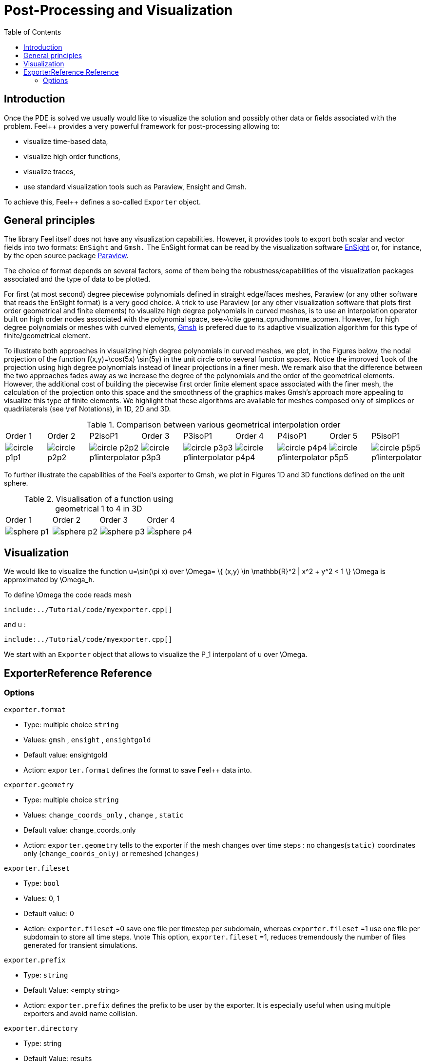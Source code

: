 = Post-Processing and Visualization
:toc:

== Introduction

Once the PDE is solved we usually would like to
visualize the solution and possibly other data or fields associated with the problem. Feel++ provides a very powerful framework for  post-processing allowing to:

  * visualize time-based data,
  
  * visualize high order functions,
  
  * visualize traces,
  
  * use standard visualization tools such as Paraview, Ensight and Gmsh.

To achieve this, Feel++ defines a so-called `Exporter`  object.

==  General principles

The library Feel itself does not have any visualization capabilities. However, it provides tools to export both scalar and
vector fields into two formats: `EnSight`  and `Gmsh.`  The EnSight format   can be read by the visualization software http://www.ensight.com[EnSight]  or, for instance, by the open source package http://www.paraview.org[Paraview].

The choice of format depends on several factors, some of them being  the robustness/capabilities of the visualization packages associated  and the type of data to be plotted.

For first (at most second) degree piecewise polynomials defined in straight edge/faces meshes, Paraview (or any other software that  reads the EnSight format) is a very good choice. A trick to use   Paraview (or any other visualization software that plots first order  geometrical and finite elements) to visualize high degree polynomials in curved meshes, is to use an interpolation operator built on high order nodes associated with the polynomial space,  see~\cite gpena_cprudhomme_acomen. However, for high degree  polynomials or meshes with curved elements, http://geuz.org/gmsh[Gmsh] is prefered due to its adaptive visualization algorithm for this type of finite/geometrical element.

To illustrate both approaches in visualizing high degree polynomials in curved meshes, we plot, in the Figures below, the nodal  projection of the function $$f(x,y)=\cos(5x) \sin(5y)$$ in the  unit circle onto several function spaces. Notice the improved
``look`` of the projection using high degree polynomials instead of linear projections in a finer mesh. We remark also that the difference between the two approaches fades away as we increase the  degree of the polynomials and the order of the geometrical elements. However, the additional cost of building the piecewise first order finite element space associated with the finer mesh, the  calculation of the projection onto this space and the smoothness of the graphics makes Gmsh's approach more appealing to visualize this type of finite elements. We highlight that these algorithms are available for meshes composed only of simplices or quadrilaterals (see \ref Notations), in 1D, 2D and 3D.

.Comparison between various geometrical interpolation order
|===
| Order 1 | Order 2 | P2isoP1| Order 3 | P3isoP1 | Order 4 | P4isoP1 | Order 5 | P5isoP1
|image:../pngs/visualisation/circle_p1p1.png[]
|image:../pngs/visualisation/circle_p2p2.png[] 
|image:../pngs/visualisation/circle_p2p2_p1interpolator.png[]
|image:../pngs/visualisation/circle_p3p3.png[]
| image:../pngs/visualisation/circle_p3p3_p1interpolator.png[]
| image:../pngs/visualisation/circle_p4p4.png[] 
| image:../pngs/visualisation/circle_p4p4_p1interpolator.png[] 
| image:../pngs/visualisation/circle_p5p5.png[] 
| image:../pngs/visualisation/circle_p5p5_p1interpolator.png[]
|===

To further illustrate the capabilities of the Feel's exporter to Gmsh, we plot in Figures 1D and 3D functions defined on the unit sphere.

.Visualisation of a function using geometrical 1 to 4 in 3D
|===
|Order 1 | Order 2 | Order 3 | Order 4 
| image:../pngs/visualisation/sphere_p1.png[]
| image:../pngs/visualisation/sphere_p2.png[] 
| image:../pngs/visualisation/sphere_p3.png[] 
| image:../pngs/visualisation/sphere_p4.png[]
|===


== Visualization

We would like to visualize the function $$u=\sin(\pi x)$$ over 
$$\Omega= \{ (x,y) \in \mathbb{R}^2 | x^2 + y^2 < 1 \} $$
$$\Omega$$ is approximated by $$\Omega_h$$.

To define $$\Omega$$ the code reads mesh

[source,cpp,indent=0]
----
include:../Tutorial/code/myexporter.cpp[]
----

and $$u$$ :   

[source,cpp,indent=0]
----
include:../Tutorial/code/myexporter.cpp[]
----

We start with an `Exporter`  object that allows to visualize the $$P_1$$ interpolant of $$u$$ over $$\Omega$$.

== ExporterReference Reference

=== Options

`exporter.format`

  * Type: multiple choice `string`
  
  * Values: `gmsh` , `ensight` , `ensightgold`
  
  * Default value: ensightgold
  
  * Action: `exporter.format`  defines the format to save Feel++ data into.

`exporter.geometry`

  * Type: multiple choice `string`
  
  * Values: `change_coords_only` , `change` , `static`
  
  * Default value: change_coords_only
  
  * Action: `exporter.geometry`  tells to the exporter if the mesh changes over time steps : no
  changes(`static)`  coordinates only (`change_coords_only)`  or remeshed (`changes)`

`exporter.fileset`

  * Type: `bool`
  
  * Values: 0, 1
  
  * Default value: 0
  
  * Action: `exporter.fileset` =0 save one file per timestep per subdomain,  whereas `exporter.fileset` =1 use one file per subdomain to store all time
  steps. \note This option, `exporter.fileset` =1, reduces tremendously the number of files generated for transient simulations.

`exporter.prefix`

  * Type: `string`
  
  * Default Value: <empty string>
  
  * Action: `exporter.prefix`  defines the prefix to be user by the exporter. It is especially useful when using multiple exporters and avoid name collision.

`exporter.directory`

  * Type: string
  
  * Default Value: results
  
  * Action: `exporter.directory`  tells where to export the results to

==== Ensight Gold specific options 

`exporter.ensightgold.use` -sos

  * Type: `bool`
  
  * Action: if `exporter.ensightgold.use` -sos=0 multiple case files are handle in first case file else the sos file is used to handle multiple case files

`exporter.ensightgold.save` -face

  * Type: `bool`
  
  * Action: if `exporter.ensightgold.save` -face=1, the exporter saves mesh and fields on marked faces
